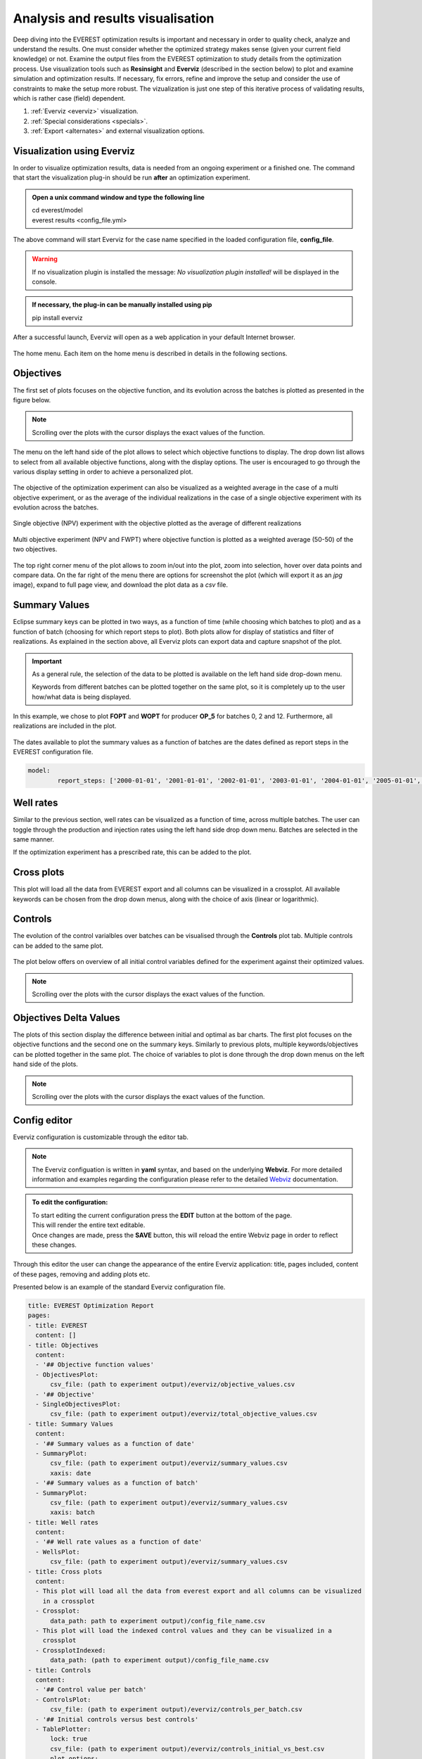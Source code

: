 
Analysis and results visualisation
==================================


Deep diving into the EVEREST optimization results is important and necessary in order to quality check, analyze and understand the results. One must consider whether the optimized strategy makes sense (given your current field knowledge) or not. Examine the output files from the EVEREST optimization to study details from the optimization process. Use visualization tools such as **Resinsight** and **Everviz** (described in the section below) to plot and examine simulation and optimization results. If necessary, fix errors, refine and improve the setup and consider the use of constraints to make the setup more robust. The vizualization is just one step of this iterative process of validating results, which is rather case (field) dependent.

1. :ref:`Everviz <everviz>` visualization.
2. :ref:`Special considerations <specials>`.
3. :ref:`Export <alternates>` and external visualization options.


.. _everviz:

Visualization using Everviz
---------------------------


In order to visualize optimization results, data is needed from an ongoing experiment or a finished one. The command that start the visualization plug-in should be run **after** an optimization experiment.

.. admonition:: Open a unix command window and type the following line

   | cd everest/model

   | everest results <config_file.yml>

The above command will start Everviz for the case name specified in the loaded configuration file, **config_file**.

.. warning:: If no visualization plugin is installed the message: *No visualization plugin installed!* will be displayed in the console.

.. admonition:: If necessary, the plug-in can be manually installed using pip

   | pip install everviz


After a successful launch, Everviz will open as a web application in your default Internet browser.

.. figure:: images/everviz/landing_page.png
    :width: 600px
    :height: 400px
    :align: center
    :alt: home page
    :figclass: align-center

    The home menu. Each item on the home menu is described in details in the following sections.


.. _obj:

Objectives
----------


The first set of plots focuses on the objective function, and its evolution across the batches is plotted as presented in the figure below.

.. figure:: images/everviz/obj_plot1.png
    :width: 1349px
    :height: 540px
    :scale: 50
    :align: center
    :alt: obj1
    :figclass: align-center

.. note:: Scrolling over the plots with the cursor displays the exact values of the function.

The menu on the left hand side of the plot allows to select which objective functions to display. The drop down list allows to select from all available objective functions, along with the display options. The user is encouraged to go through the various display setting in order to achieve a personalized plot.

.. figure:: images/everviz/menu_plot1.png
    :width: 388px
    :height: 295px
    :align: center
    :alt: menu plot 1
    :figclass: align-center

The objective of the optimization experiment can also be visualized as a weighted average in the case of a multi objective experiment, or as the average of the individual realizations in the case of a single objective experiment with its evolution across the batches.

.. figure:: images/everviz/obj_plot2.png
    :width: 1358px
    :height: 528px
    :scale: 50
    :align: center
    :alt: obj 2
    :figclass: align-center

    Single objective (NPV) experiment with the objective plotted as the average of different realizations

.. figure:: images/everviz/obj_plot3.png
    :width: 1350px
    :height: 537px
    :scale: 50
    :align: center
    :alt: obj 3
    :figclass: align-center

    Multi objective experiment (NPV and FWPT) where objective function is plotted as a weighted average (50-50) of the two objectives.

The top right corner menu of the plot allows to zoom in/out into the plot, zoom into selection, hover over data points and compare data. On the far right of the menu there are options for screenshot the plot (which will export it as an *jpg* image), expand to full page view, and download the plot data as a *csv* file.

.. figure:: images/everviz/corner_plot1.png
    :width: 409px
    :height: 111px
    :align: center
    :alt: corner obj 2
    :figclass: align-center


.. _smr_val:

Summary Values
--------------


Eclipse summary keys can be plotted in two ways, as a function of time (while choosing which batches to plot) and as a function of batch (choosing for which report steps to plot). Both plots allow for display of statistics and filter of realizations. As explained in the section above, all Everviz plots can export data and capture snapshot of the plot.

.. important::   As a general rule, the selection of the data to be plotted is available on the left hand side drop-down menu.

   | Keywords from different batches can be plotted together on the same plot, so it is completely up to the user how/what data is being displayed.

.. figure:: images/everviz/smr_plot1.png
    :width: 1342px
    :height: 546px
    :scale: 50
    :align: center
    :alt: smr1
    :figclass: align-center

In this example, we chose to plot **FOPT** and **WOPT** for producer **OP_5** for batches 0, 2 and 12. Furthermore, all realizations are included in the plot.

.. figure:: images/everviz/smr_plot2.png
    :width: 1357px
    :height: 537px
    :scale: 50
    :align: center
    :alt: smr2
    :figclass: align-center

The dates available to plot the summary values as a function of batches are the dates defined as report steps in the EVEREST configuration file.

.. code-block:: yaml

	model:
  		report_steps: ['2000-01-01', '2001-01-01', '2002-01-01', '2003-01-01', '2004-01-01', '2005-01-01', '2006-01-01', '2007-01-01', '2008-01-01', '2009-01-01', '2010-01-01', '2011-01-01', '2012-01-01', '2013-01-01', '2014-01-01', '2015-01-01']


.. _rates:

Well rates
----------

Similar to the previous section, well rates can be visualized as a function of time, across multiple batches. The user can toggle through the production and injection rates using the left hand side drop down menu. Batches are selected in the same manner.

| If the optimization experiment has a prescribed rate, this can be added to the plot.

.. figure:: images/everviz/rates_plot.png
    :width: 1351px
    :height: 616px
    :scale: 50
    :align: center
    :alt: rates1
    :figclass: align-center


.. _cross:

Cross plots
-----------


This plot will load all the data from EVEREST export and all columns can be visualized in a crossplot. All available keywords can be chosen from the drop down menus, along with the choice of axis (linear or logarithmic).

.. figure:: images/everviz/cross_plot1.png
    :width: 1343px
    :height: 519px
    :scale: 50
    :align: center
    :alt: cross1
    :figclass: align-center


.. _ctrl:

Controls
--------


The evolution of the control varialbles over batches can be visualised through the **Controls** plot tab. Multiple controls can be added to the same plot.

.. figure:: images/everviz/ctrl_plot1.png
    :width: 1344px
    :height: 539px
    :scale: 50
    :align: center
    :alt: ctrl1
    :figclass: align-center

The plot below offers on overview of all initial control variables defined for the experiment against their optimized values.

.. note:: Scrolling over the plots with the cursor displays the exact values of the function.

.. figure:: images/everviz/ctrl_plot2.png
    :width: 962px
    :height: 709px
    :scale: 50
    :align: center
    :alt: ctrl2
    :figclass: align-center


.. _deltas:

Objectives Delta Values
-----------------------


The plots of this section display the difference between initial and optimal as bar charts. The first plot focuses on the objective functions and the second one on the summary keys. Similarly to previous plots, multiple keywords/objectives can be plotted together in the same plot. The choice of variables to plot is done through the drop down menus on the left hand side of the plots.

.. figure:: images/everviz/delta_plot1.png
    :width: 1338px
    :height: 550px
    :scale: 50
    :align: center
    :alt: delta1
    :figclass: align-center

.. note:: Scrolling over the plots with the cursor displays the exact values of the function.

.. figure:: images/everviz/delta_plot2.png
    :width: 1301px
    :height: 545px
    :scale: 60
    :align: center
    :alt: delta2
    :figclass: align-center


.. _cfg:

Config editor
-------------


Everviz configuration is customizable through the editor tab.

.. note:: The Everviz configuation is written in **yaml** syntax, and based on the underlying **Webviz**. For more detailed information and examples regarding the configuration please refer to the detailed Webviz_ documentation.

.. _Webviz: https://github.com/equinor/webviz-config


.. admonition:: To edit the configuration:

	| To start editing the current configuration press the **EDIT** button at the bottom of the page.

	| This will render the entire text editable.

	| Once changes are made, press the **SAVE** button, this will reload the entire Webviz page in order to reflect these changes.

Through this editor the user can change the appearance of the entire Everviz application: title, pages included, content of these pages, removing and adding plots etc.

Presented below is an example of the standard Everviz configuration file.

.. code-block:: yaml

	title: EVEREST Optimization Report
	pages:
	- title: EVEREST
	  content: []
	- title: Objectives
	  content:
	  - '## Objective function values'
	  - ObjectivesPlot:
	      csv_file: (path to experiment output)/everviz/objective_values.csv
	  - '## Objective'
	  - SingleObjectivesPlot:
	      csv_file: (path to experiment output)/everviz/total_objective_values.csv
	- title: Summary Values
	  content:
	  - '## Summary values as a function of date'
	  - SummaryPlot:
	      csv_file: (path to experiment output)/everviz/summary_values.csv
	      xaxis: date
	  - '## Summary values as a function of batch'
	  - SummaryPlot:
	      csv_file: (path to experiment output)/everviz/summary_values.csv
	      xaxis: batch
	- title: Well rates
	  content:
	  - '## Well rate values as a function of date'
	  - WellsPlot:
	      csv_file: (path to experiment output)/everviz/summary_values.csv
	- title: Cross plots
	  content:
	  - This plot will load all the data from everest export and all columns can be visualized
	    in a crossplot
	  - Crossplot:
	      data_path: path to experiment output)/config_file_name.csv
	  - This plot will load the indexed control values and they can be visualized in a
	    crossplot
	  - CrossplotIndexed:
	      data_path: (path to experiment output)/config_file_name.csv
	- title: Controls
	  content:
	  - '## Control value per batch'
	  - ControlsPlot:
	      csv_file: (path to experiment output)/everviz/controls_per_batch.csv
	  - '## Initial controls versus best controls'
	  - TablePlotter:
	      lock: true
	      csv_file: (path to experiment output)/everviz/controls_initial_vs_best.csv
	      plot_options:
		x: control
		y: value
		type: scatter
		color: batch
	- title: Objectives Delta Values
	  content:
	  - '## Objective functions: Difference between best and initial batch'
	  - DeltaPlot:
	      csv_file: (path to experiment output)/everviz/objective_delta_values.csv
	      pre_select: all
	  - '## Summary keys: Difference between best and initial batch'
	  - DeltaPlot:
	      csv_file: (path to experiment output)/everviz/summary_delta_values.csv
	      pre_select: none
	- title: Config editor
	  content:
	  - ConfigEditor:
	      data_path: (path to experiment output)/everviz/everviz_webviz_config.yml


Shutdown Everviz
~~~~~~~~~~~~~~~~


In order to close the current Everviz application return to the origin terminal and press: **Ctrl + C**.

The message is also being displayed in bold green in the terminal window.


.. _specials:

Special considerations
----------------------


Sometimes Eclipse simulations fail during the optimization process, both when you are using one single and multiple realizations.

.. warning:: If you have multiple realizations, **EVEREST will compensate for this by assigning an average value for the objective function for this specific realization (averaged over the successful realizations)**.

.. note::

	Since this is the default implemented behaviour, EVEREST will not give any warning about this, so it is advised to study plots in Everviz, similar to the ones below, in order to spot and examine the impact of this, since it might have some consequences for the reported optimised results.

In the example provided in the plots below, **realization #478** fails in **batch_0** and is therefore given an average value of the objective function. Due to this we get a relatively high objective function value (see lower most plot), which is reported as accepted and the best batch in the run. Similar, in **batch_6** **realization #471** fails, and the result this time is a drop in the total averaged objective function. Those batches (#0 and #6) have objective function values that are “artificially” different from the rest due to this handling of failed realizations. However the impact of this will be dependent on how many realizations you have included in your optimization, how many realizations failed, and finally, whether the realizations that fail are likely to be far from the mean objective function or not.

It is strongly advised to keep an eye on this behaviour, since in this case a sub-optimal objective function value is reported as the best and it is likely that subsequent batches represent improved strategies, even though they are reported as rejected (in this case all realizations finish successfully in the following batches, and EVEREST will not report any improvement after batch_0).

The plots below illustrate how this issue could can be spotted through visualization of the results. It is important to stress that the impact of failed realizations on the optimization results is strongly case dependent.

.. figure:: images/everviz/failed_sims2.png
    	    :width: 1004px
            :height: 400px
            :align: center
            :alt: failed 1
            :scale: 70
	    :figclass: align-center

|

.. figure:: images/everviz/failed_sims1.png
    	    :width: 1004px
            :height: 400px
            :align: center
            :alt: failed 2
            :scale: 70
	    :figclass: align-center


.. _alternates:

EVEREST export and external visualization tools
-----------------------------------------------


Data from any finished experiment can be exported to a **csv** format file by running the **export** command:

.. admonition:: Open a unix command window and type the following line (don't include the "$")

   | $ cd everest/model

   | $ everest export <config_file.yml>

The above command will create the export file at :file:`everest/output/case_name/config_file.csv`.

.. important::

	For more detailed information and examples regarding this functionality please refer to the detailed :ref:`documentation <evexport>`.

Once exported, the optimization results can be imported into other visualization tools supporting csv imports.

.. list-table::

   * - .. figure:: images/everviz/spotfire.png
    	    :width: 600px
            :height: 152px
            :align: center
            :alt: spotfire
            :scale: 60
	    :figclass: align-center

     - .. figure:: images/everviz/power_bi.png
    	    :width: 440px
            :height: 180px
            :align: center
            :alt: power bi
            :scale: 80
	    :figclass: align-center

For more curve plotting, but also 3D visualization, Eclipse simulation data can be imported into ResInsight_.

.. _ResInsight: https://resinsight.org

.. figure:: images/everviz/resinsight.png
    	    :width: 500px
            :height: 381px
            :align: center
            :alt: resinsight
            :scale: 60
	    :figclass: align-center
